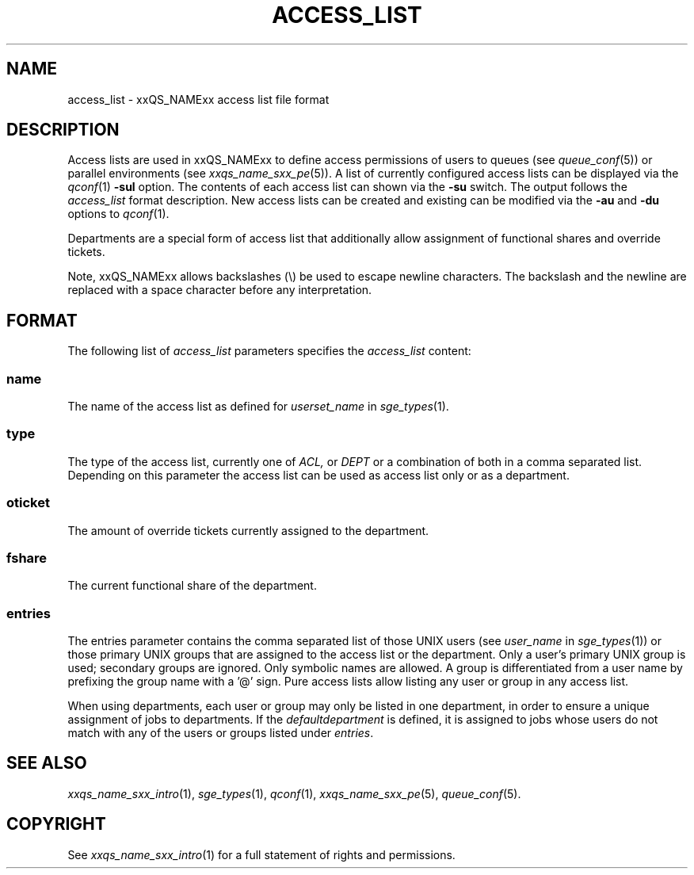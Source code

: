'\" t
.\"___INFO__MARK_BEGIN__
.\"
.\" Copyright: 2004 by Sun Microsystems, Inc.
.\"
.\"___INFO__MARK_END__
.\" $RCSfile: access_list.5,v $     Last Update: $Date: 2011-05-19 00:16:38 $     Revision: $Revision: 1.9 $
.\"
.\"
.\" Some handy macro definitions [from Tom Christensen's man(1) manual page].
.\"
.de SB		\" small and bold
.if !"\\$1"" \\s-2\\fB\&\\$1\\s0\\fR\\$2 \\$3 \\$4 \\$5
..
.\" "
.de T		\" switch to typewriter font
.ft CW		\" probably want CW if you don't have TA font
..
.\"
.de TY		\" put $1 in typewriter font
.if t .T
.if n ``\c
\\$1\c
.if t .ft P
.if n \&''\c
\\$2
..
.\"
.de M		\" man page reference
\\fI\\$1\\fR\\|(\\$2)\\$3
..
.TH ACCESS_LIST 5 "$Date: 2011-05-19 00:16:38 $" "xxRELxx" "xxQS_NAMExx File Formats"
.\"
.SH NAME
access_list \- xxQS_NAMExx access list file format
.\"
.SH DESCRIPTION
Access lists are used in xxQS_NAMExx to define access permissions of users
to queues (see
.M queue_conf 5 )
or parallel environments (see
.M xxqs_name_sxx_pe 5 ). 
A list of currently configured 
access lists can be displayed via the
.M qconf 1
\fB\-sul\fP option. The contents of each access list can
shown via the \fB\-su\fP switch. The output follows the
.I access_list
format description. New access lists can be created and existing can be
modified via the \fB\-au\fP and \fB\-du\fP options to
.M qconf 1 .
.PP
Departments are a special form of access list that additionally allow
assignment of functional shares and override tickets. 
.PP
Note, xxQS_NAMExx allows backslashes (\\) be used to escape newline
characters. The backslash and the newline are replaced with a
space character before any interpretation.
.\"
.\"
.SH FORMAT
The following list of \fIaccess_list\fP parameters specifies the
.I access_list
content:
.SS "\fBname\fP"
The name of the access list as defined for \fIuserset_name\fP in
.M sge_types 1 .
.SS "\fBtype\fP"
The type of the access list, currently  one  of 
.I ACL,
or 
.I DEPT 
or a  combination of both in a comma separated list. Depending on this parameter  
the access list can be used as access list only or as a department. 
.SS "\fBoticket\fP"
The amount of override tickets currently assigned to the department.
.SS "\fBfshare\fP"
The current functional share of the department.
.SS "\fBentries\fP"
The entries parameter contains the comma separated list of 
those UNIX users (see \fIuser_name\fP in
.M sge_types 1 )
or those primary UNIX groups that are assigned to the access list 
or the department. Only a user's primary UNIX group is used; secondary groups
are ignored. Only symbolic names are allowed.  A group
is differentiated from a user name by prefixing the group name with a '@' sign. 
Pure access lists allow listing any user or group in any access list.
.PP
When using departments, each user or group may only be listed
in one department, in order to ensure a unique assignment of jobs to
departments.
If the
.I defaultdepartment
is defined, it is assigned to jobs whose users do not match with any of
the users or groups listed under
.IR entries .
.\"
.\"
.SH "SEE ALSO"
.M xxqs_name_sxx_intro 1 ,
.M sge_types 1 ,
.M qconf 1 ,
.M xxqs_name_sxx_pe 5 ,
.M queue_conf 5 .
.\"
.SH "COPYRIGHT"
See
.M xxqs_name_sxx_intro 1
for a full statement of rights and permissions.

